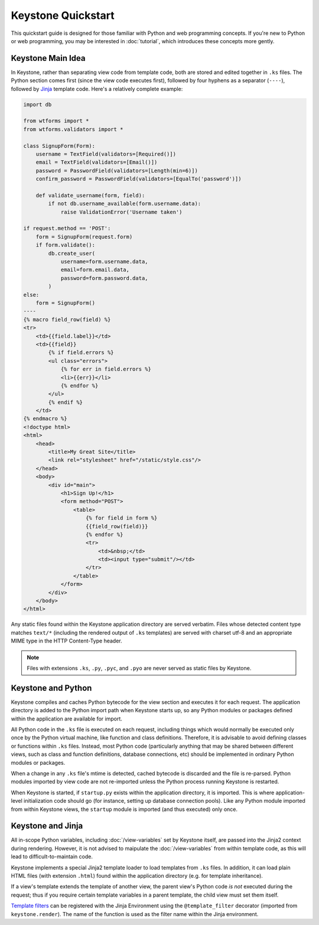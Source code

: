 Keystone Quickstart
===================

This quickstart guide is designed for those familiar with Python and web
programming concepts. If you're new to Python or web programming, you may be
interested in :doc:`tutorial`, which introduces these concepts more gently.

Keystone Main Idea
------------------

In Keystone, rather than separating view code from template code, both are
stored and edited together in ``.ks`` files. The Python section comes first
(since the view code executes first), followed by four hyphens as a
separator (``----``), followed by `Jinja <http://jinja.pocoo.org/>`_
template code. Here's a relatively complete example:

.. code-block:: keystone

    import db

    from wtforms import *
    from wtforms.validators import *

    class SignupForm(Form):
        username = TextField(validators=[Required()])
        email = TextField(validators=[Email()])
        password = PasswordField(validators=[Length(min=6)])
        confirm_password = PasswordField(validators=[EqualTo('password')])

        def validate_username(form, field):
            if not db.username_available(form.username.data):
                raise ValidationError('Username taken')

    if request.method == 'POST':
        form = SignupForm(request.form)
        if form.validate():
            db.create_user(
                username=form.username.data,
                email=form.email.data,
                password=form.password.data,
            )
    else:
        form = SignupForm()
    ----
    {% macro field_row(field) %}
    <tr>
        <td>{{field.label}}</td>
        <td>{{field}}
            {% if field.errors %}
            <ul class="errors">
                {% for err in field.errors %}
                <li>{{err}}</li>
                {% endfor %}
            </ul>
            {% endif %}
        </td>
    {% endmacro %}
    <!doctype html>
    <html>
        <head>
            <title>My Great Site</title>
            <link rel="stylesheet" href="/static/style.css"/>
        </head>
        <body>
            <div id="main">
                <h1>Sign Up!</h1>
                <form method="POST">
                    <table>
                        {% for field in form %}
                        {{field_row(field)}}
                        {% endfor %}
                        <tr>
                            <td>&nbsp;</td>
                            <td><input type="submit"/></td>
                        </tr>
                    </table>
                </form>
            </div>
        </body>
    </html>

Any static files found within the Keystone application directory are served
verbatim. Files whose detected content type matches ``text/*`` (including
the rendered output of ``.ks`` templates) are served with charset utf-8 and
an appropriate MIME type in the HTTP Content-Type header.

.. note::
   Files with extensions ``.ks``, ``.py``, ``.pyc``, and ``.pyo`` are never
   served as static files by Keystone.


Keystone and Python
-------------------

Keystone compiles and caches Python bytecode for the view section and
executes it for each request. The application directory is added to the
Python import path when Keystone starts up, so any Python modules or
packages defined within the application are available for import.

All Python code in the ``.ks`` file is executed on each request, including
things which would normally be executed only once by the Python virtual
machine, like function and class definitions. Therefore, it is advisable to
avoid defining classes or functions within ``.ks`` files. Instead, most
Python code (particularly anything that may be shared between different
views, such as class and function definitions, database connections, etc)
should be implemented in ordinary Python modules or packages.

When a change in any ``.ks`` file's mtime is detected, cached bytecode is
discarded and the file is re-parsed. Python modules imported by view code
are not re-imported unless the Python process running Keystone is restarted.

When Keystone is started, if ``startup.py`` exists within the application
directory, it is imported. This is where application-level initialization
code should go (for instance, setting up database connection pools). Like
any Python module imported from within Keystone views, the ``startup``
module is imported (and thus executed) only once.


Keystone and Jinja
------------------

All in-scope Python variables, including :doc:`/view-variables` set by
Keystone itself, are passed into the Jinja2 context during rendering.
However, it is not advised to maipulate the :doc:`/view-variables` from
within template code, as this will lead to difficult-to-maintain code.

Keystone implements a special Jinja2 template loader to load templates from
``.ks`` files. In addition, it can load plain HTML files (with extension
``.html``) found within the application directory (e.g. for template
inheritance).

If a view's template extends the template of another view, the parent view's
Python code `is not` executed during the request; thus if you require
certain template variables in a parent template, the child view must set
them itself.

`Template filters <http://jinja.pocoo.org/docs/api/#custom-filters>`_ can be
registered with the Jinja Environment using the ``@template_filter``
decorator (imported from ``keystone.render``). The name of the function is
used as the filter name within the Jinja environment.

